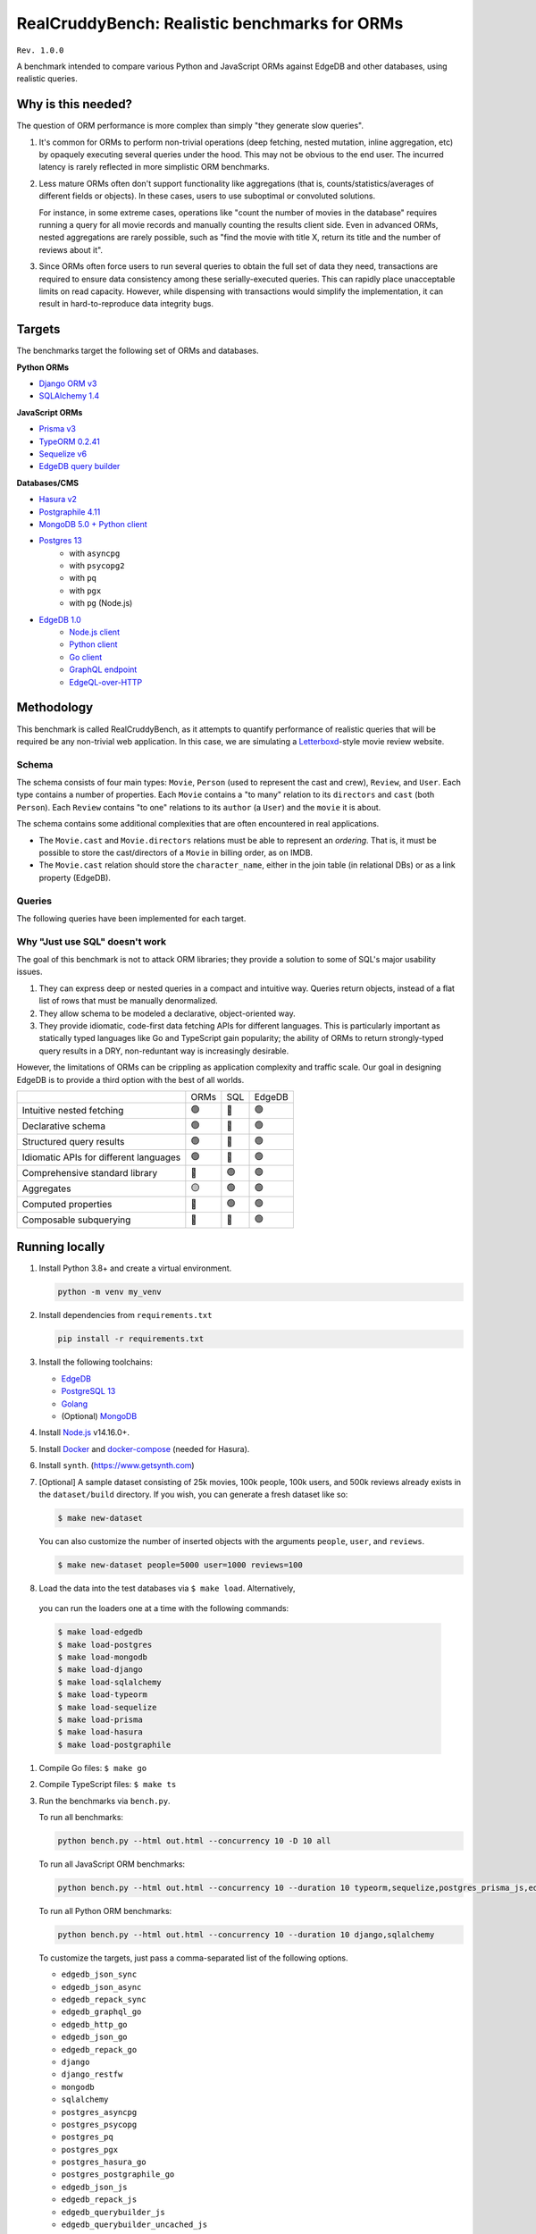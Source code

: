 RealCruddyBench: Realistic benchmarks for ORMs
==============================================

``Rev. 1.0.0``

A benchmark intended to compare various Python and JavaScript 
ORMs against EdgeDB and other databases, using realistic queries. 

Why is this needed?
-------------------

The question of ORM performance is more complex than simply "they generate slow queries".

1. It's common for ORMs to perform non-trivial operations (deep fetching, 
   nested mutation, inline aggregation, etc) by opaquely executing several 
   queries under the hood. This may not be obvious to the end user. The 
   incurred latency is rarely reflected in more simplistic ORM benchmarks.

2. Less mature ORMs often don't support functionality like aggregations 
   (that is, counts/statistics/averages of different fields or objects). In these cases, users to use suboptimal or convoluted solutions.

   For instance, in some extreme cases, operations like "count the number of movies in the database" requires running a query for all movie records and manually counting the results client side. Even in advanced ORMs, nested aggregations are rarely possible, such as "find the movie with title X, return its title and the number of reviews about it". 
   
3. Since ORMs often force users to run several queries to obtain the full set 
   of data they need, transactions are required to ensure data consistency 
   among these serially-executed queries. This can rapidly place unacceptable limits on read capacity. However, while dispensing with transactions would simplify the implementation, it can result in hard-to-reproduce data integrity bugs.

Targets
-------

The benchmarks target the following set of ORMs and databases.

**Python ORMs**

- `Django ORM v3 <https://docs.djangoproject.com/en/4.0/topics/db/queries/>`_
- `SQLAlchemy 1.4 <https://www.sqlalchemy.org/>`_

**JavaScript ORMs**

- `Prisma v3 <https://www.prisma.io/>`_
- `TypeORM 0.2.41 <https://typeorm.io/#/>`_
- `Sequelize v6 <https://sequelize.org/>`_
- `EdgeDB query builder <https://www.edgedb.com/docs/clients/01_js/index>`_

**Databases/CMS**

- `Hasura v2 <https://hasura.io/>`_
- `Postgraphile 4.11 <https://www.graphile.org/postgraphile/>`_
- `MongoDB 5.0 + Python client <https://www.mongodb.com/>`_
- `Postgres 13 <https://www.postgresql.org/docs/13/index.html>`_
   - with ``asyncpg``
   - with ``psycopg2``
   - with ``pq``
   - with ``pgx``
   - with ``pg`` (Node.js)

- `EdgeDB 1.0 <https://edgedb.com>`_ 
   - `Node.js client <https://github.com/edgedb/edgedb-js>`_
   - `Python client <https://github.com/edgedb/edgedb-python>`_
   - `Go client <https://github.com/edgedb/edgedb-go>`_
   - `GraphQL endpoint <https://www.edgedb.com/docs/graphql/index>`_
   - `EdgeQL-over-HTTP <https://www.edgedb.com/docs/clients/90_edgeql/index>`_

Methodology
-----------

This benchmark is called RealCruddyBench, as it attempts to quantify performance of realistic queries that will be required be any non-trivial web application. In this case, we are simulating a `Letterboxd <https://letterboxd.com/>`_-style movie review website. 

Schema
^^^^^^

.. image:: report/schema.png

The schema consists of four main types: ``Movie``, ``Person`` (used to represent the cast and crew), ``Review``, and ``User``. Each type contains a number of properties. Each ``Movie`` contains a "to many" relation to its ``directors`` and ``cast`` (both ``Person``). Each ``Review`` contains "to one" relations to its ``author`` (a ``User``) and the ``movie`` it is about.

The schema contains some additional complexities that are often encountered in real applications.

- The ``Movie.cast`` and ``Movie.directors`` relations must be able to represent an *ordering*. That is, it must be possible to store the cast/directors of a ``Movie`` in billing order, as on IMDB.
- The ``Movie.cast`` relation should store the ``character_name``, either in the join table (in relational DBs) or as a link property (EdgeDB).

Queries
^^^^^^^

The following queries have been implemented for each target.

.. raw:: html

   <hr />

.. raw:: html

   <p>Hello</p>



Why "Just use SQL" doesn't work
^^^^^^^^^^^^^^^^^^^^^^^^^^^^^^^

The goal of this benchmark is not to attack ORM libraries; they provide a solution to some of SQL's major usability issues. 

1. They can express deep or nested queries in a compact and intuitive way. 
   Queries return objects, instead of a flat list of rows that must be 
   manually denormalized.
2. They allow schema to be modeled a declarative, object-oriented way.
3. They provide idiomatic, code-first data fetching APIs for different 
   languages. This is particularly important as statically typed languages like Go and TypeScript gain popularity; the ability of ORMs to return strongly-typed query results in a DRY, non-reduntant way is increasingly desirable.

However, the limitations of ORMs can be crippling as application complexity and traffic scale. Our goal in designing EdgeDB is to provide a third option with the best of all worlds.

.. list-table::

   * - 
     - ORMs
     - SQL
     - EdgeDB
   * - Intuitive nested fetching
     - 🟢
     - 🔴
     - 🟢
   * - Declarative schema
     - 🟢
     - 🔴
     - 🟢
   * - Structured query results
     - 🟢
     - 🔴
     - 🟢
   * - Idiomatic APIs for different languages
     - 🟢
     - 🔴
     - 🟢
   * - Comprehensive standard library
     - 🔴
     - 🟢
     - 🟢
   * - Aggregates
     - 🟡
     - 🟢
     - 🟢
   * - Computed properties
     - 🔴
     - 🟢
     - 🟢
   * - Composable subquerying
     - 🔴
     - 🔴
     - 🟢


Running locally
---------------

#. Install Python 3.8+ and create a virtual environment.

   .. code-block::
   
      python -m venv my_venv
   
#. Install dependencies from ``requirements.txt``

   .. code-block::
   
      pip install -r requirements.txt

#. Install the following toolchains:

   - `EdgeDB <https://www.edgedb.com/install>`_
   - `PostgreSQL 13 <https://www.postgresql.org/docs/13/installation.html>`_
   - `Golang <https://go.dev/doc/install>`_
   - (Optional) `MongoDB <https://docs.mongodb.com/manual/installation/>`_

#. Install `Node.js <https://nodejs.org/en/download/>`_ v14.16.0+.

#. Install `Docker <https://docs.docker.com/get-docker/>`_ and `docker-compose <https://docs.docker.com/compose/install/>`_ (needed for Hasura).

#. Install ``synth``. (https://www.getsynth.com)

#. [Optional] A sample dataset consisting of 25k movies, 100k people, 100k 
   users, and 500k reviews already exists in the ``dataset/build`` 
   directory. If you wish, you can generate a fresh dataset like so: 
   
   .. code-block::

      $ make new-dataset

   You can also customize the number of inserted objects with the arguments ``people``, ``user``, and ``reviews``.

   .. code-block::

      $ make new-dataset people=5000 user=1000 reviews=100

#. Load the data into the test databases via ``$ make load``. Alternatively, 
  you can run the loaders one at a time with the following commands:

  .. code-block::

      $ make load-edgedb 
      $ make load-postgres
      $ make load-mongodb 
      $ make load-django 
      $ make load-sqlalchemy  
      $ make load-typeorm 
      $ make load-sequelize 
      $ make load-prisma 
      $ make load-hasura 
      $ make load-postgraphile

#. Compile Go files: ``$ make go``

#. Compile TypeScript files: ``$ make ts``

#. Run the benchmarks via ``bench.py``.

   To run all benchmarks:

   .. code-block::

      python bench.py --html out.html --concurrency 10 -D 10 all

   To run all JavaScript ORM benchmarks:

   .. code-block::

      python bench.py --html out.html --concurrency 10 --duration 10 typeorm,sequelize,postgres_prisma_js,edgedb_querybuilder

   To run all Python ORM benchmarks:

   .. code-block::

      python bench.py --html out.html --concurrency 10 --duration 10 django,sqlalchemy
   
   To customize the targets, just pass a comma-separated list of the following options.

   - ``edgedb_json_sync``
   - ``edgedb_json_async``
   - ``edgedb_repack_sync``
   - ``edgedb_graphql_go``
   - ``edgedb_http_go``
   - ``edgedb_json_go``
   - ``edgedb_repack_go``
   - ``django``
   - ``django_restfw``
   - ``mongodb``
   - ``sqlalchemy``
   - ``postgres_asyncpg``
   - ``postgres_psycopg``
   - ``postgres_pq``
   - ``postgres_pgx``
   - ``postgres_hasura_go``
   - ``postgres_postgraphile_go``
   - ``edgedb_json_js``
   - ``edgedb_repack_js``
   - ``edgedb_querybuilder_js``
   - ``edgedb_querybuilder_uncached_js``
   - ``typeorm``
   - ``sequelize``
   - ``postgres_js``
   - ``postgres_prisma_js``
   - ``postgres_prisma_tuned_js``

   You can see a full list of command options like so:

   .. code-block::

      python bench.py --help

License
-------

Apache 2.0.
